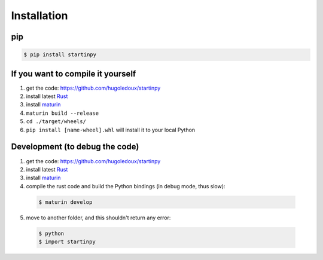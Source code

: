 
============
Installation
============

pip
---

.. code-block:: console

   $ pip install startinpy


If you want to compile it yourself
----------------------------------

1. get the code: https://github.com/hugoledoux/startinpy
2. install latest `Rust <https://www.rust-lang.org/>`_ 
3. install `maturin <https://github.com/PyO3/maturin>`_ 
4. ``maturin build --release``
5. ``cd ./target/wheels/``
6. ``pip install [name-wheel].whl`` will install it to your local Python



Development (to debug the code)
-------------------------------

1. get the code: https://github.com/hugoledoux/startinpy
2. install latest `Rust <https://www.rust-lang.org/>`_ 
3. install `maturin <https://github.com/PyO3/maturin>`_ 
4. compile the rust code and build the Python bindings (in debug mode, thus slow):

  .. code-block:: console 

    $ maturin develop

5. move to another folder, and this shouldn't return any error:
   
  .. code-block:: console

    $ python
    $ import startinpy
